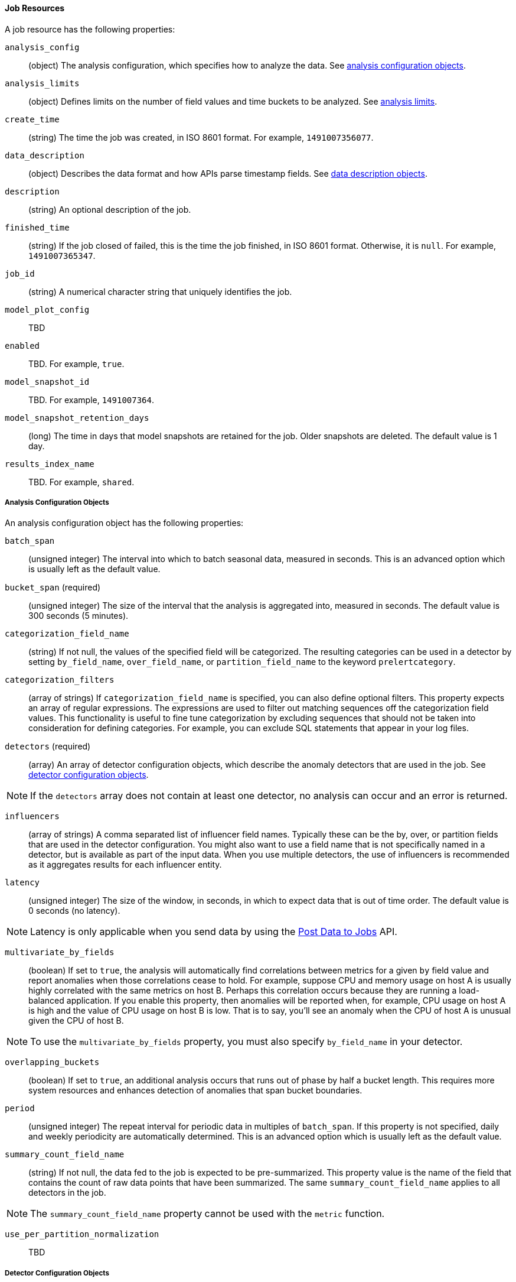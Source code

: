 [[ml-job-resource]]
==== Job Resources

A job resource has the following properties:

`analysis_config`::
  (+object+) The analysis configuration, which specifies how to analyze the data. See <<ml-analysisconfig, analysis configuration objects>>.

`analysis_limits`::
  (+object+) Defines limits on the number of field values and time buckets to be analyzed.
  See <<ml-apilimits,analysis limits>>.

`create_time`::
  (+string+) The time the job was created, in ISO 8601 format. For example, `1491007356077`.

`data_description`::
  (+object+) Describes the data format and how APIs parse timestamp fields. See <<ml-datadescription,data description objects>>.

`description`::
  (+string+) An optional description of the job.

`finished_time`::
  (+string+) If the job closed of failed, this is the time the job finished, in ISO 8601 format.
  Otherwise, it is `null`. For example, `1491007365347`.

`job_id`::
  (+string+) A numerical character string that uniquely identifies the job.

`model_plot_config`:: TBD
  `enabled`:: TBD. For example, `true`.

`model_snapshot_id`::
  TBD.  For example, `1491007364`.


`model_snapshot_retention_days`::
  (+long+) The time in days that model snapshots are retained for the job. Older snapshots are deleted.
  The default value is 1 day.

`results_index_name`::
  TBD.  For example, `shared`.

[[ml-analysisconfig]]
===== Analysis Configuration Objects

An analysis configuration object has the following properties:

`batch_span`::
  (+unsigned integer+) The interval into which to batch seasonal data, measured in seconds.
  This is an advanced option which is usually left as the default value.
////
  Requires `period` to be specified
////

`bucket_span` (required)::
  (+unsigned integer+) The size of the interval that the analysis is aggregated into, measured in seconds.
  The default value is 300 seconds (5 minutes).

`categorization_field_name`::
  (+string+) If not null, the values of the specified field will be categorized.
  The resulting categories can be used in a detector by setting `by_field_name`,
  `over_field_name`, or `partition_field_name` to the keyword `prelertcategory`.

`categorization_filters`::
  (+array of strings+) If `categorization_field_name` is specified, you can also define optional filters.
  This property expects an array of regular expressions.
  The expressions are used to filter out matching sequences off the categorization field values.
  This functionality is useful to fine tune categorization by excluding sequences
  that should not be taken into consideration for defining categories.
  For example, you can exclude SQL statements that appear in your log files.

`detectors` (required)::
  (+array+) An array of detector configuration objects,
  which describe the anomaly detectors that are used in the job.
  See <<ml-detectorconfig,detector configuration objects>>.

NOTE: If the `detectors` array does not contain at least one detector, no analysis can occur
and an error is returned.

`influencers`::
  (+array of strings+) A comma separated list of influencer field names.
  Typically these can be the by, over, or partition fields that are used in the detector configuration.
  You might also want to use a field name that is not specifically named in a detector,
  but is available as part of the input data. When you use multiple detectors,
  the use of influencers is recommended as it aggregates results for each influencer entity.

`latency`::
  (+unsigned integer+) The size of the window, in seconds, in which to expect data that is out of time order.
  The default value is 0 seconds (no latency).

NOTE: Latency is only applicable when you send data by using the <<ml-post-data, Post Data to Jobs>> API.

`multivariate_by_fields`::
  (+boolean+) If set to `true`, the analysis will automatically find correlations
  between metrics for a given `by` field value and report anomalies when those
  correlations cease to hold. For example, suppose CPU and memory usage on host A
  is usually highly correlated with the same metrics on host B. Perhaps this
  correlation occurs because they are running a load-balanced application.
  If you enable this property, then anomalies will be reported when, for example,
  CPU usage on host A is high and the value of CPU usage on host B is low.
  That is to say, you'll see an anomaly when the CPU of host A is unusual given the CPU of host B.

NOTE: To use the `multivariate_by_fields` property, you must also specify `by_field_name` in your detector.

`overlapping_buckets`::
  (+boolean+) If set to `true`, an additional analysis occurs that runs out of phase by half a bucket length.
  This requires more system resources and enhances detection of anomalies that span bucket boundaries.

`period`::
  (+unsigned integer+) The repeat interval for periodic data in multiples of `batch_span`.
  If this property is not specified, daily and weekly periodicity are automatically determined.
  This is an advanced option which is usually left as the default value.

`summary_count_field_name`::
  (+string+) If not null, the data fed to the job is expected to be pre-summarized.
  This property value is the name of the field that contains the count of raw data points that have been summarized.
  The same `summary_count_field_name` applies to all detectors in the job.

NOTE: The `summary_count_field_name` property cannot be used with the `metric` function.


`use_per_partition_normalization`::
  TBD

[[ml-detectorconfig]]
===== Detector Configuration Objects

Detector configuration objects specify which data fields a job analyzes.
They also specify which analytical functions are used.
You can specify multiple detectors for a job.
Each detector has the following properties:

`by_field_name`::
  (+string+) The field used to split the data.
  In particular, this property is used for analyzing the splits with respect to their own history.
  It is used for finding unusual values in the context of the split.

`detector_description`::
  (+string+) A description of the detector. For example, `low_sum(events_per_min)`.

`detector_rules`::
  TBD

`exclude_frequent`::
  (+string+) Contains one of the following values: `all`, `none`, `by`, or `over`.
  If set, frequent entities are excluded from influencing the anomaly results.
  Entities can be considered frequent over time or frequent in a population.
  If you are working with both over and by fields, then you can set `exclude_frequent`
  to `all` for both fields, or to `by` or `over` for those specific fields.

`field_name`::
  (+string+) The field that the detector uses in the function. If you use an event rate
  function such as `count` or `rare`, do not specify this field.

NOTE: The `field_name` cannot contain double quotes or backslashes.

`function` (required)::
  (+string+) The analysis function that is used.
  For example, `count`, `rare`, `mean`, `min`, `max`, and `sum`.
  The default function is `metric`, which looks for anomalies in all of `min`, `max`,
  and `mean`.

NOTE: You cannot use the `metric` function with pre-summarized input. If `summary_count_field_name`
  is not null, you must specify a function other than `metric`.

`over_field_name`::
  (+string+) The field used to split the data.
  In particular, this property is used for analyzing the splits with respect to the history of all splits.
  It is used for finding unusual values in the population of all splits.

`partition_field_name`::
  (+string+) The field used to segment the analysis.
  When you use this property, you have completely independent baselines for each value of this field.

`use_null`::
  (+boolean+) Defines whether a new series is used as the null series
  when there is no value for the by or partition fields. The default value is `false`

IMPORTANT: Field names are case sensitive, for example a field named 'Bytes' is different to one named 'bytes'.

[[ml-datadescription]]
===== Data Description Objects

The data description settings define the format of the input data.

When data is read from Elasticsearch, the datafeed must be configured.
This defines which index data will be taken from, and over what time period.

When data is received via the <<ml-post-data, Post Data to Jobs>> API,
you must specify the data format (for example, JSON or CSV). In this scenario,
the data posted is not stored in Elasticsearch. Only the results for anomaly detection are retained.

When you create a job, by default it accepts data in tab-separated-values format and expects
an Epoch time value in a field named `time`. The `time` field must be measured in seconds from the Epoch.
If, however, your data is not in this format, you can provide a data description object that specifies the
format of your data.

A data description object has the following properties:

`fieldDelimiter`::
  TBD

`format`::
  TBD

`time_field`::
  (+string+) The name of the field that contains the timestamp.
  The default value is `time`.

`time_format`::
  (+string+) The time format, which can be `epoch`, `epoch_ms`, or a custom pattern.
  The default value is `epoch`, which refers to UNIX or Epoch time (the number of seconds
  since 1 Jan 1970) and corresponds to the time_t type in C and C++.
  The value `epoch_ms` indicates that time is measured in milliseconds since the epoch.
  The `epoch` and `epoch_ms` time formats accept either integer or real values. +

NOTE: Custom patterns must conform to the Java `DateTimeFormatter` class. When you use date-time formatting patterns, it is recommended that you provide the full date, time and time zone. For example: `yyyy-MM-dd'T'HH:mm:ssX`. If the pattern that you specify is not sufficient to produce a complete timestamp, job creation fails.

`quotecharacter`::
  TBD

[[ml-apilimits]]
===== Analysis Limits

Limits can be applied for the size of the mathematical models that are held in memory.
These limits can be set per job and do not control the memory used by other processes.
If necessary, the limits can also be updated after the job is created.

The `analysis_limits` object has the following properties:

`categorization_examples_limit`::
  (+long+) The maximum number of examples stored per category in memory and
  in the results data store. The default value is 4.  If you increase this value,
  more examples are available, however it requires that you have more storage available.
  If you set this value to `0`, no examples are stored.

////
NOTE: The `categorization_examples_limit` only applies to analysis that uses categorization.
////
`model_memory_limit`::
  (+long+) The maximum amount of memory, in MiB, that the mathematical models can use.
  Once this limit is approached, data pruning becomes more aggressive.
  Upon exceeding this limit, new entities are not modeled. The default value is 4096.
